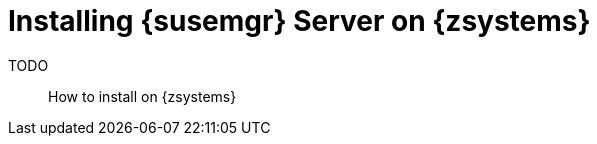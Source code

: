 [[install-zsystem]]
= Installing {susemgr} Server on {zsystems}

TODO:: How to install on {zsystems}
